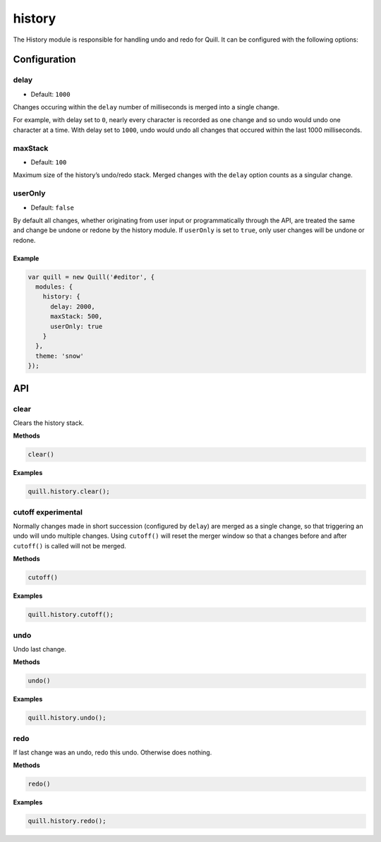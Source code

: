 history
===========

The History module is responsible for handling undo and redo for Quill.
It can be configured with the following options:

Configuration
-------------

delay
^^^^^

-  Default: ``1000``

Changes occuring within the ``delay`` number of milliseconds is merged
into a single change.

For example, with delay set to ``0``, nearly every character is recorded
as one change and so undo would undo one character at a time. With delay
set to ``1000``, undo would undo all changes that occured within the
last 1000 milliseconds.

maxStack
^^^^^^^^

-  Default: ``100``

Maximum size of the history’s undo/redo stack. Merged changes with the
``delay`` option counts as a singular change.

userOnly
^^^^^^^^

-  Default: ``false``

By default all changes, whether originating from user input or
programmatically through the API, are treated the same and change be
undone or redone by the history module. If ``userOnly`` is set to
``true``, only user changes will be undone or redone.

Example
~~~~~~~

.. code:: javascript

   var quill = new Quill('#editor', {
     modules: {
       history: {
         delay: 2000,
         maxStack: 500,
         userOnly: true
       }
     },
     theme: 'snow'
   });

API
---

clear
^^^^^

Clears the history stack.

**Methods**

.. code:: js

   clear()

**Examples**

.. code:: js

   quill.history.clear();

cutoff experimental
^^^^^^^^^^^^^^^^^^^

Normally changes made in short succession (configured by ``delay``) are
merged as a single change, so that triggering an undo will undo multiple
changes. Using ``cutoff()`` will reset the merger window so that a
changes before and after ``cutoff()`` is called will not be merged.

**Methods**

.. code:: js

   cutoff()

**Examples**

.. code:: js

   quill.history.cutoff();

undo
^^^^

Undo last change.

**Methods**

.. code:: js

   undo()

**Examples**

.. code:: js

   quill.history.undo();

redo
^^^^

If last change was an undo, redo this undo. Otherwise does nothing.

**Methods**

.. code:: js

   redo()

**Examples**

.. code:: js

   quill.history.redo();
